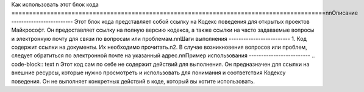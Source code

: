 Как использовать этот блок кода
=========================================================================================\n\nОписание
-------------------------
Этот блок кода представляет собой ссылку на Кодекс поведения для открытых проектов Майкрософт. Он предоставляет ссылку на полную версию кодекса, а также ссылки на часто задаваемые вопросы и электронную почту для связи по вопросам или проблемам.\n\nШаги выполнения
-------------------------
1.  Код содержит ссылки на документы.  Их необходимо прочитать.\n2.  В случае возникновения вопросов или проблем, следует обратиться по электронной почте на указанный адрес.\n\nПример использования
-------------------------
.. code-block:: text
\n
Этот код сам по себе не содержит действий для выполнения. Он предназначен для ссылки на внешние ресурсы, которые нужно просмотреть и использовать для понимания и соответствия Кодексу поведения.  Он не выполняет конкретных действий в коде, который вы хотите использовать.